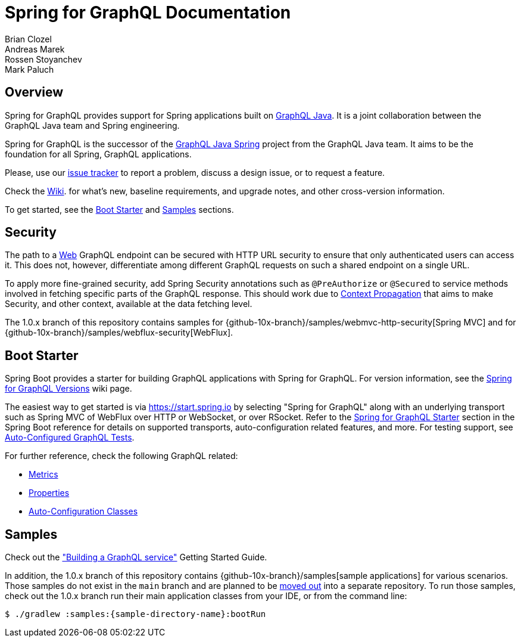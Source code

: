 [[spring-for-graphql-documentation]]
= Spring for GraphQL Documentation
Brian Clozel; Andreas Marek; Rossen Stoyanchev; Mark Paluch


[[overview]]
== Overview

Spring for GraphQL provides support for Spring applications built on
https://www.graphql-java.com/[GraphQL Java]. It is a joint collaboration between the
GraphQL Java team and Spring engineering.

Spring for GraphQL is the successor of the
https://github.com/graphql-java/graphql-java-spring[GraphQL Java Spring] project from
the GraphQL Java team. It aims to be the foundation for all Spring, GraphQL applications.

Please, use our https://github.com/spring-projects/spring-graphql/issues[issue tracker]
to report a problem, discuss a design issue, or to request a feature.

Check the https://github.com/spring-projects/spring-graphql/wiki[Wiki].
for what's new, baseline requirements, and upgrade notes, and other cross-version information.

To get started, see the xref:index.adoc#boot-starter[Boot Starter] and xref:index.adoc#samples[Samples] sections.















[[security]]
== Security

The path to a xref:includes/transports.adoc#server.transports.http[Web] GraphQL endpoint can be secured with HTTP
URL security to ensure that only authenticated users can access it. This does not,
however, differentiate among different GraphQL requests on such a shared endpoint on
a single URL.

To apply more fine-grained security, add Spring Security annotations such as
`@PreAuthorize` or `@Secured` to service methods involved in fetching specific parts of
the GraphQL response. This should work due to xref:includes/request-execution.adoc#execution.context[Context Propagation] that aims to make
Security, and other context, available at the data fetching level.

The 1.0.x branch of this repository contains samples for
{github-10x-branch}/samples/webmvc-http-security[Spring MVC] and for
{github-10x-branch}/samples/webflux-security[WebFlux].


















[[boot-starter]]
== Boot Starter

Spring Boot provides a starter for building GraphQL applications with Spring for GraphQL.
For version information, see the
https://github.com/spring-projects/spring-graphql/wiki/Spring-for-GraphQL-Versions[Spring for GraphQL Versions] wiki page.

The easiest way to get started is via https://start.spring.io by selecting
"Spring for GraphQL" along with an underlying transport such as Spring MVC of WebFlux over
HTTP or WebSocket, or over RSocket. Refer to the
https://docs.spring.io/spring-boot/docs/current/reference/html/web.html#web.graphql[Spring for GraphQL Starter]
section in the Spring Boot reference for details on supported transports, auto-configuration related
features, and more. For testing support, see
https://docs.spring.io/spring-boot/docs/current/reference/htmlsingle/#features.testing.spring-boot-applications.spring-graphql-tests[Auto-Configured GraphQL Tests].

For further reference, check the following GraphQL related:

- https://docs.spring.io/spring-boot/docs/current/reference/html/actuator.html#actuator.metrics.supported.spring-graphql[Metrics]
- https://docs.spring.io/spring-boot/docs/current/reference/html/application-properties.html#appendix.application-properties.web[Properties]
- https://docs.spring.io/spring-boot/docs/current/reference/html/auto-configuration-classes.html#appendix.auto-configuration-classes.core[Auto-Configuration Classes]




[[samples]]
== Samples

Check out the https://spring.io/guides/gs/graphql-server/["Building a GraphQL service"] Getting Started Guide.

In addition, the 1.0.x branch of this repository contains {github-10x-branch}/samples[sample applications] for various scenarios.
Those samples do not exist in the `main` branch and are planned to be
https://github.com/spring-projects/spring-graphql/issues/208[moved out] into a separate repository.
To run those samples, check out the 1.0.x branch run their main application classes from your IDE,
or from the command line:

[source,bash,indent=0,subs="verbatim,quotes"]
----
$ ./gradlew :samples:{sample-directory-name}:bootRun
----
